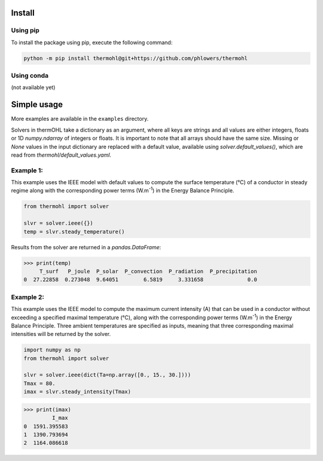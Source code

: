 .. SPDX-FileCopyrightText: 2025 RTE (https://www.rte-france.com)
..
.. This Source Code Form is subject to the terms of the Mozilla Public
.. License, v. 2.0. If a copy of the MPL was not distributed with this
.. file, You can obtain one at http://mozilla.org/MPL/2.0/.
.. SPDX-License-Identifier: MPL-2.0

Install
=======

Using pip
---------
To install the package using pip, execute the following command:

.. code-block::

    python -m pip install thermohl@git+https://github.com/phlowers/thermohl

Using conda
-----------
(not available yet)

Simple usage
===========

More examples are available in the ``examples`` directory.

Solvers in thermOHL take a dictionary as an argument, where all keys are strings and all values are either integers,
floats or 1D `numpy.ndarray` of integers or floats. It is important to note that all arrays should have the same size.
Missing or `None` values in the input dictionary are replaced with a default value, available using
`solver.default_values()`, which are read from `thermohl/default_values.yaml`.

Example 1:
-----------

This example uses the IEEE model with default values to compute the surface temperature (°C) of a conductor in steady
regime along with the corresponding power terms (W.m\ :sup:`-1`) in the Energy Balance Principle.

.. code-block:: python

    from thermohl import solver

    slvr = solver.ieee({})
    temp = slvr.steady_temperature()

Results from the solver are returned in a `pandas.DataFrame`:

.. code-block::

    >>> print(temp)
         T_surf   P_joule  P_solar  P_convection  P_radiation  P_precipitation
    0  27.22858  0.273048  9.64051        6.5819     3.331658              0.0

Example 2:
-----------

This example uses the IEEE model to compute the maximum current intensity (A) that can be used in a conductor without
exceeding a specified maximal temperature (°C), along with the corresponding power terms (W.m\ :sup:`-1`) in the Energy
Balance Principle. Three ambient temperatures are specified as inputs, meaning that three corresponding maximal
intensities will be returned by the solver.

.. code-block:: python

    import numpy as np
    from thermohl import solver

    slvr = solver.ieee(dict(Ta=np.array([0., 15., 30.])))
    Tmax = 80.
    imax = slvr.steady_intensity(Tmax)

.. code-block::

    >>> print(imax)
             I_max
    0  1591.395583
    1  1390.793694
    2  1164.086618
